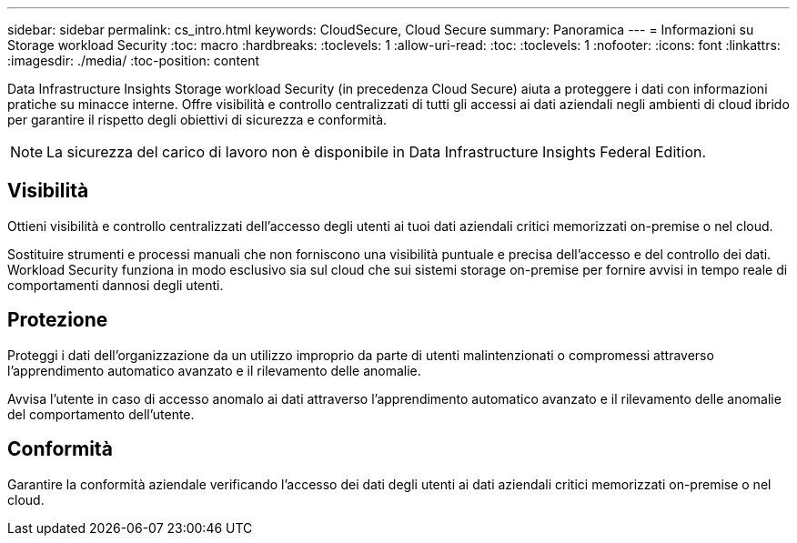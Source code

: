 ---
sidebar: sidebar 
permalink: cs_intro.html 
keywords: CloudSecure, Cloud Secure 
summary: Panoramica 
---
= Informazioni su Storage workload Security
:toc: macro
:hardbreaks:
:toclevels: 1
:allow-uri-read: 
:toc: 
:toclevels: 1
:nofooter: 
:icons: font
:linkattrs: 
:imagesdir: ./media/
:toc-position: content


[role="lead"]
Data Infrastructure Insights Storage workload Security (in precedenza Cloud Secure) aiuta a proteggere i dati con informazioni pratiche su minacce interne. Offre visibilità e controllo centralizzati di tutti gli accessi ai dati aziendali negli ambienti di cloud ibrido per garantire il rispetto degli obiettivi di sicurezza e conformità.


NOTE: La sicurezza del carico di lavoro non è disponibile in Data Infrastructure Insights Federal Edition.



== Visibilità

Ottieni visibilità e controllo centralizzati dell'accesso degli utenti ai tuoi dati aziendali critici memorizzati on-premise o nel cloud.

Sostituire strumenti e processi manuali che non forniscono una visibilità puntuale e precisa dell'accesso e del controllo dei dati. Workload Security funziona in modo esclusivo sia sul cloud che sui sistemi storage on-premise per fornire avvisi in tempo reale di comportamenti dannosi degli utenti.



== Protezione

Proteggi i dati dell'organizzazione da un utilizzo improprio da parte di utenti malintenzionati o compromessi attraverso l'apprendimento automatico avanzato e il rilevamento delle anomalie.

Avvisa l'utente in caso di accesso anomalo ai dati attraverso l'apprendimento automatico avanzato e il rilevamento delle anomalie del comportamento dell'utente.



== Conformità

Garantire la conformità aziendale verificando l'accesso dei dati degli utenti ai dati aziendali critici memorizzati on-premise o nel cloud.
